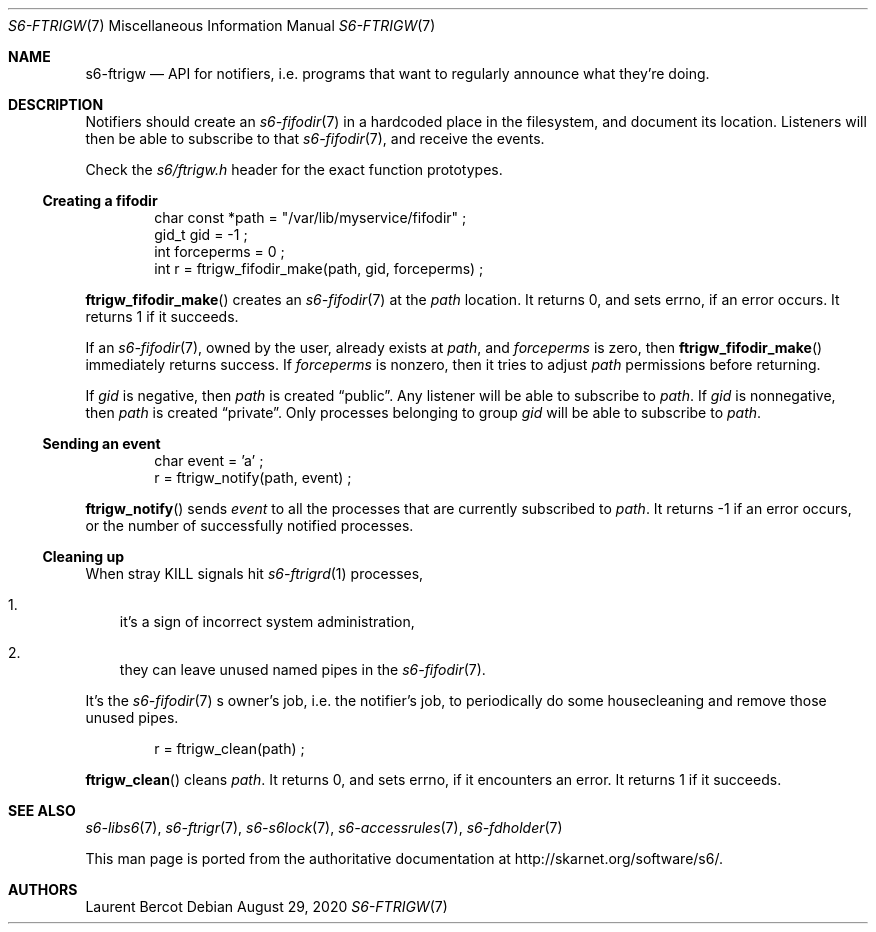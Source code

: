 .Dd August 29, 2020
.Dt S6-FTRIGW 7
.Os
.Sh NAME
.Nm s6-ftrigw
.Nd API for notifiers, i.e. programs that want to regularly announce what they're doing.
.Sh DESCRIPTION
Notifiers should create an
.Xr s6-fifodir 7
in a hardcoded place in the filesystem, and document its
location. Listeners will then be able to subscribe to that
.Xr s6-fifodir 7 ,
and receive the events.
.Pp
Check the
.Pa s6/ftrigw.h
header for the exact function prototypes.
.Ss Creating a fifodir
.Bd -literal -offset indent
char const *path = "/var/lib/myservice/fifodir" ;
gid_t gid = -1 ;
int forceperms = 0 ;
int r = ftrigw_fifodir_make(path, gid, forceperms) ;
.Ed
.Pp
.Fn ftrigw_fifodir_make
creates an
.Xr s6-fifodir 7
at the
.Va path
location. It returns 0, and sets errno, if an error occurs. It returns
1 if it succeeds.
.Pp
If an
.Xr s6-fifodir 7 ,
owned by the user, already exists at
.Va path ,
and
.Va forceperms
is zero, then
.Fn ftrigw_fifodir_make
immediately returns success. If
.Va forceperms
is nonzero, then it tries to adjust
.Va path
.Ap s
permissions before returning.
.Pp
If
.Va gid
is negative, then
.Va path
is created
.Dq public .
Any listener will be able to subscribe to
.Va path .
If
.Va gid
is nonnegative, then
.Va path
is created
.Dq private .
Only processes belonging to group
.Va gid
will be able to subscribe to
.Va path .
.Ss Sending an event
.Bd -literal -offset indent
char event = 'a' ;
r = ftrigw_notify(path, event) ;
.Ed
.Pp
.Fn ftrigw_notify
sends
.Va event
to all the processes that are currently subscribed to
.Va path .
It returns -1 if an error occurs, or the number of successfully
notified processes.
.Ss Cleaning up
When stray KILL signals hit
.Xr s6-ftrigrd 1
processes,
.Bl -enum -width x
.It
it's a sign of incorrect system administration,
.It
they can leave unused named pipes in the
.Xr s6-fifodir 7 .
.El
.Pp
It's the
.Xr s6-fifodir 7
.Ap
s owner's job, i.e. the notifier's job, to periodically do some
housecleaning and remove those unused pipes.
.Bd -literal -offset indent
r = ftrigw_clean(path) ;
.Ed
.Pp
.Fn ftrigw_clean
cleans
.Va path .
It returns 0, and sets errno, if it encounters an error. It returns 1
if it succeeds.
.Sh SEE ALSO
.Xr s6-libs6 7 ,
.Xr s6-ftrigr 7 ,
.Xr s6-s6lock 7 ,
.Xr s6-accessrules 7 ,
.Xr s6-fdholder 7
.Pp
This man page is ported from the authoritative documentation at
.Lk http://skarnet.org/software/s6/ .
.Sh AUTHORS
.An Laurent Bercot
